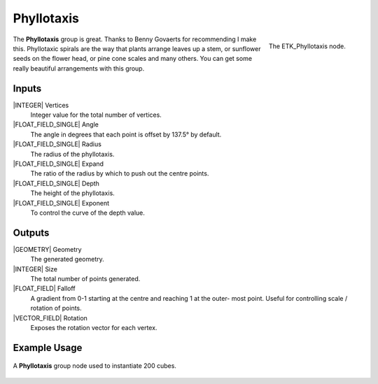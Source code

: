 .. index:: Generators; Phyllotaxis
.. _etk.generators.phyllotaxis:

************
 Phyllotaxis
************

.. figure:: /images/nodes-phyllotaxis.png
   :align: right

   The ETK_Phyllotaxis node.

The **Phyllotaxis** group is great. Thanks to Benny Govaerts for
recommending I make this. Phyllotaxic spirals are the way that plants
arrange leaves up a stem, or sunflower seeds on the flower head, or
pine cone scales and many others. You can get some really beautiful
arrangements with this group.


Inputs
=======

|INTEGER| Vertices
   Integer value for the total number of vertices.

|FLOAT_FIELD_SINGLE| Angle
   The angle in degrees that each point is offset by 137.5° by
   default.

|FLOAT_FIELD_SINGLE| Radius
   The radius of the phyllotaxis.

|FLOAT_FIELD_SINGLE| Expand
   The ratio of the radius by which to push out the centre points.

|FLOAT_FIELD_SINGLE| Depth
   The height of the phyllotaxis.

|FLOAT_FIELD_SINGLE| Exponent
   To control the curve of the depth value.


Outputs
========

|GEOMETRY| Geometry
   The generated geometry.

|INTEGER| Size
   The total number of points generated.

|FLOAT_FIELD| Falloff
   A gradient from 0-1 starting at the centre and reaching 1 at the
   outer- most point. Useful for controlling scale / rotation of
   points.

|VECTOR_FIELD| Rotation
   Exposes the rotation vector for each vertex.


Example Usage
==============

.. figure:: /images/nodes-phyllotaxis_basic.png
   :align: center
   :width: 800

   A **Phyllotaxis** group node used to instantiate 200 cubes.
